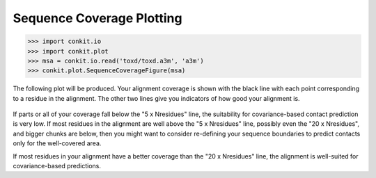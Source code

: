 .. _python_plot_scov:

Sequence Coverage Plotting
--------------------------

.. code-block:: python

   >>> import conkit.io
   >>> import conkit.plot
   >>> msa = conkit.io.read('toxd/toxd.a3m', 'a3m')
   >>> conkit.plot.SequenceCoverageFigure(msa)

The following plot will be produced. Your alignment coverage is shown with the black line with each point corresponding to a residue in the alignment. The other two lines give you indicators of how good your alignment is.

.. figure:: ../images/toxd_scov_plot.png
   :alt: Toxd Sequence Coverage Plot
   :scale: 30

If parts or all of your coverage fall below the "5 x Nresidues" line, the suitability for covariance-based contact prediction is very low. If most residues in the alignment are well above the "5 x Nresidues" line, possibly even the "20 x Nresidues", and bigger chunks are below, then you might want to consider re-defining your sequence boundaries to predict contacts only for the well-covered area.

If most residues in your alignment have a better coverage than the "20 x Nresidues" line, the alignment is well-suited for covariance-based predictions.

